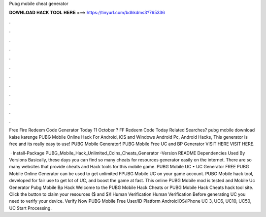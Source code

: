 Pubg mobile cheat generator



𝐃𝐎𝐖𝐍𝐋𝐎𝐀𝐃 𝐇𝐀𝐂𝐊 𝐓𝐎𝐎𝐋 𝐇𝐄𝐑𝐄 ===> https://tinyurl.com/bdhkdms3?765336



.



.



.



.



.



.



.



.



.



.



.



.

Free Fire Redeem Code Generator Today 11 October ? FF Redeem Code Today Related Searches? pubg mobile download kaise karenge  PUBG Mobile Online Hack For Android, iOS and Windows Android Pc, Android Hacks, This generator is free and its really easy to use! PUBG Mobile Generator! PUBG Mobile Free UC and BP Generator VISIT HERE  VISIT HERE.

 · Install-Package PUBG_Mobile_Hack_Unlimited_Coins_Cheats_Generator -Version README Dependencies Used By Versions Basically, these days you can find so many cheats for resources generator easily on the internet. There are so many websites that provide cheats and Hack tools for this mobile game. PUBG Mobile UC • UC Generator FREE PUBG Mobile Online Generator can be used to get unlimited FPUBG Mobile UC on your game account. PUBG Mobile hack tool, developed for fair use to get lot of UC, and boost the game at fast. This online PUBG Mobile mod is tested and  Mobile Uc Generator Pubg Mobile Bp Hack  Welcome to the PUBG Mobile Hack Cheats or PUBG Mobile Hack Cheats hack tool site. Click the button to claim your resources ($ and $)! Human Verification Human Verification Before generating UC you need to verify your device. Verify Now PUBG Mobile Free User/ID Platform AndroidiOS/iPhone UC 3, UC6, UC10, UC50, UC Start Processing.
